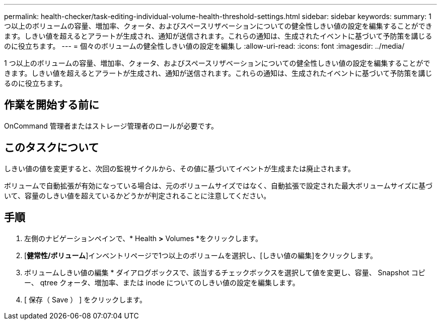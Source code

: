 ---
permalink: health-checker/task-editing-individual-volume-health-threshold-settings.html 
sidebar: sidebar 
keywords:  
summary: 1 つ以上のボリュームの容量、増加率、クォータ、およびスペースリザベーションについての健全性しきい値の設定を編集することができます。しきい値を超えるとアラートが生成され、通知が送信されます。これらの通知は、生成されたイベントに基づいて予防策を講じるのに役立ちます。 
---
= 個々のボリュームの健全性しきい値の設定を編集し
:allow-uri-read: 
:icons: font
:imagesdir: ../media/


[role="lead"]
1 つ以上のボリュームの容量、増加率、クォータ、およびスペースリザベーションについての健全性しきい値の設定を編集することができます。しきい値を超えるとアラートが生成され、通知が送信されます。これらの通知は、生成されたイベントに基づいて予防策を講じるのに役立ちます。



== 作業を開始する前に

OnCommand 管理者またはストレージ管理者のロールが必要です。



== このタスクについて

しきい値の値を変更すると、次回の監視サイクルから、その値に基づいてイベントが生成または廃止されます。

ボリュームで自動拡張が有効になっている場合は、元のボリュームサイズではなく、自動拡張で設定された最大ボリュームサイズに基づいて、容量のしきい値を超えているかどうかが判定されることに注意してください。



== 手順

. 左側のナビゲーションペインで、* Health *>* Volumes *をクリックします。
. [*健常性/ボリューム*]インベントリページで1つ以上のボリュームを選択し、[しきい値の編集]をクリックします。
. ボリュームしきい値の編集 * ダイアログボックスで、該当するチェックボックスを選択して値を変更し、容量、 Snapshot コピー、 qtree クォータ、増加率、または inode についてのしきい値の設定を編集します。
. [ 保存（ Save ） ] をクリックします。

